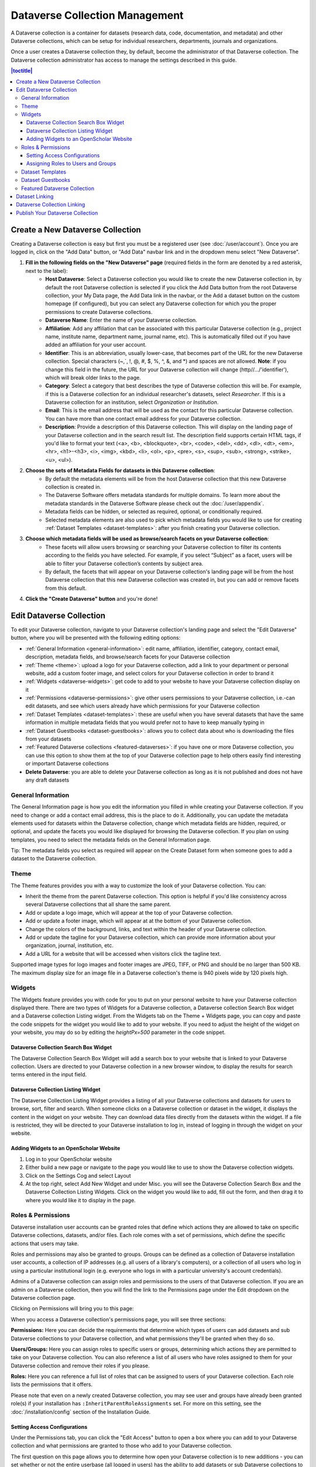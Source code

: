 Dataverse Collection Management
+++++++++++++++++++++++++++++++

A Dataverse collection is a container for datasets (research data, code, documentation, and metadata) and other Dataverse collections, which can be setup for individual researchers, departments, journals and organizations.

|image1|

Once a user creates a Dataverse collection they, by default, become the administrator of that Dataverse collection. The Dataverse collection administrator has access to manage the settings described in this guide.

.. contents:: |toctitle|
  :local:

.. _create-dataverse:

Create a New Dataverse Collection
=================================

Creating a Dataverse collection is easy but first you must be a registered user (see :doc:`/user/account`). Once you are logged in, click on the "Add Data" button, or "Add Data" navbar link and in the dropdown menu select "New Dataverse".

#. **Fill in the following fields on the "New Dataverse" page** (required fields in the form are denoted by a red asterisk, next to the label):
    * **Host Dataverse**: Select a Dataverse collection you would like to create the new Dataverse collection in, by default the root Dataverse collection is selected if you click the Add Data button from the root Dataverse collection, your My Data page, the Add Data link in the navbar, or the Add a dataset button on the custom homepage (if configured), but you can select any Dataverse collection for which you the proper permissions to create Dataverse collections.
    * **Dataverse Name**: Enter the name of your Dataverse collection.
    * **Affiliation**: Add any affiliation that can be associated with this particular Dataverse collection (e.g., project name, institute name, department name, journal name, etc). This is automatically filled out if you have added an affiliation for your user account.
    * **Identifier**: This is an abbreviation, usually lower-case, that becomes part of the URL for the new Dataverse collection. Special characters (~,\`, !, @, #, $, %, ^, &, and \*) and spaces are not allowed. **Note**: if you change this field in the future, the URL for your Dataverse collection will change (http//.../'identifier'), which will break older links to the page.
    * **Category**: Select a category that best describes the type of Dataverse collection this will be. For example, if this is a Dataverse collection for an individual researcher's datasets, select *Researcher*. If this is a Dataverse collection for an institution, select *Organization or Institution*.
    * **Email**: This is the email address that will be used as the contact for this particular Dataverse collection. You can have more than one contact email address for your Dataverse collection.
    * **Description**: Provide a description of this Dataverse collection. This will display on the landing page of your Dataverse collection and in the search result list. The description field supports certain HTML tags, if you'd like to format your text (<a>, <b>, <blockquote>, <br>, <code>, <del>, <dd>, <dl>, <dt>, <em>, <hr>, <h1>-<h3>, <i>, <img>, <kbd>, <li>, <ol>, <p>, <pre>, <s>, <sup>, <sub>, <strong>, <strike>, <u>, <ul>).
#. **Choose the sets of Metadata Fields for datasets in this Dataverse collection**:
    * By default the metadata elements will be from the host Dataverse collection that this new Dataverse collection is created in.
    * The Dataverse Software offers metadata standards for multiple domains. To learn more about the metadata standards in the Dataverse Software please check out the :doc:`/user/appendix`.
    * Metadata fields can be hidden, or selected as required, optional, or conditionally required.
    * Selected metadata elements are also used to pick which metadata fields you would like to use for creating :ref:`Dataset Templates <dataset-templates>`: after you finish creating your Dataverse collection.
#. **Choose which metadata fields will be used as browse/search facets on your Dataverse collection**:
    * These facets will allow users browsing or searching your Dataverse collection to filter its contents according to the fields you have selected. For example, if you select “Subject” as a facet, users will be able to filter your Dataverse collection’s contents by subject area.
    * By default, the facets that will appear on your Dataverse collection's landing page will be from the host Dataverse collection that this new Dataverse collection was created in, but you can add or remove facets from this default.
#. **Click the "Create Dataverse" button** and you're done!

Edit Dataverse Collection
=========================

To edit your Dataverse collection, navigate to your Dataverse collection's landing page and select the "Edit Dataverse" button, where you will be presented with the following editing options: 

- :ref:`General Information <general-information>`: edit name, affiliation, identifier, category, contact email, description, metadata fields, and browse/search facets for your Dataverse collection
- :ref:`Theme <theme>`: upload a logo for your Dataverse collection, add a link to your department or personal website, add a custom footer image, and select colors for your Dataverse collection in order to brand it
- :ref:`Widgets <dataverse-widgets>`: get code to add to your website to have your Dataverse collection display on it
- :ref:`Permissions <dataverse-permissions>`: give other users permissions to your Dataverse collection, i.e.-can edit datasets, and see which users already have which permissions for your Dataverse collection
- :ref:`Dataset Templates <dataset-templates>`: these are useful when you have several datasets that have the same information in multiple metadata fields that you would prefer not to have to keep manually typing in
- :ref:`Dataset Guestbooks <dataset-guestbooks>`: allows you to collect data about who is downloading the files from your datasets
- :ref:`Featured Dataverse collections <featured-dataverses>`: if you have one or more Dataverse collection, you can use this option to show them at the top of your Dataverse collection page to help others easily find interesting or important Dataverse collections
- **Delete Dataverse**: you are able to delete your Dataverse collection as long as it is not published and does not have any draft datasets 

.. _general-information:

General Information
---------------------

The General Information page is how you edit the information you filled in while creating your Dataverse collection. If you need to change or add a contact email address, this is the place to do it. Additionally, you can update the metadata elements used for datasets within the Dataverse collection, change which metadata fields are hidden, required, or optional, and update the facets you would like displayed for browsing the Dataverse collection. If you plan on using templates, you need to select the metadata fields on the General Information page.

Tip: The metadata fields you select as required will appear on the Create Dataset form when someone goes to add a dataset to the Dataverse collection. 

.. _theme:

Theme 
---------

The Theme features provides you with a way to customize the look of your Dataverse collection. You can:

- Inherit the theme from the parent Dataverse collection. This option is helpful if you'd like consistency across several Dataverse collections that all share the same parent.
- Add or update a logo image, which will appear at the top of your Dataverse collection.
- Add or update a footer image, which will appear at at the bottom of your Dataverse collection.
- Change the colors of the background, links, and text within the header of your Dataverse collection.
- Add or update the tagline for your Dataverse collection, which can provide more information about your organization, journal, institution, etc.
- Add a URL for a website that will be accessed when visitors click the tagline text.

Supported image types for logo images and footer images are JPEG, TIFF, or PNG and should be no larger than 500 KB. The maximum display size for an image file in a Dataverse collection's theme is 940 pixels wide by 120 pixels high. 

.. _dataverse-widgets:

Widgets
--------------

The Widgets feature provides you with code for you to put on your personal website to have your Dataverse collection displayed there. There are two types of Widgets for a Dataverse collection, a Dataverse collection Search Box widget and a Dataverse collection Listing widget. From the Widgets tab on the Theme + Widgets page, you can copy and paste the code snippets for the widget you would like to add to your website. If you need to adjust the height of the widget on your website, you may do so by editing the `heightPx=500` parameter in the code snippet.

Dataverse Collection Search Box Widget
**************************************

The Dataverse Collection Search Box Widget will add a search box to your website that is linked to your Dataverse collection. Users are directed to your Dataverse collection in a new browser window, to display the results for search terms entered in the input field. 

Dataverse Collection Listing Widget
***********************************

The Dataverse Collection Listing Widget provides a listing of all your Dataverse collections and datasets for users to browse, sort, filter and search. When someone clicks on a Dataverse collection or dataset in the widget, it displays the content in the widget on your website. They can download data files directly from the datasets within the widget. If a file is restricted, they will be directed to your Dataverse installation to log in, instead of logging in through the widget on your website.

.. _openscholar-dataverse-level:

Adding Widgets to an OpenScholar Website
******************************************
#. Log in to your OpenScholar website
#. Either build a new page or navigate to the page you would like to use to show the Dataverse collection widgets.
#. Click on the Settings Cog and select Layout
#. At the top right, select Add New Widget and under Misc. you will see the Dataverse Collection Search Box and the Dataverse Collection Listing Widgets. Click on the widget you would like to add, fill out the form, and then drag it to where you would like it to display in the page.

.. _dataverse-permissions:

Roles & Permissions 
---------------------
Dataverse installation user accounts can be granted roles that define which actions they are allowed to take on specific Dataverse collections, datasets, and/or files. Each role comes with a set of permissions, which define the specific actions that users may take.

Roles and permissions may also be granted to groups. Groups can be defined as a collection of Dataverse installation user accounts, a collection of IP addresses (e.g. all users of a library's computers), or a collection of all users who log in using a particular institutional login (e.g. everyone who logs in with a particular university's account credentials).

Admins of a Dataverse collection can assign roles and permissions to the users of that Dataverse collection. If you are an admin on a Dataverse collection, then you will find the link to the Permissions page under the Edit dropdown on the Dataverse collection page. 

|image2|

Clicking on Permissions will bring you to this page:

|image3|

When you access a Dataverse collection's permissions page, you will see three sections:

**Permissions:** Here you can decide the requirements that determine which types of users can add datasets and sub Dataverse collections to your Dataverse collection, and what permissions they'll be granted when they do so.

**Users/Groups:** Here you can assign roles to specific users or groups, determining which actions they are permitted to take on your Dataverse collection. You can also reference a list of all users who have roles assigned to them for your Dataverse collection and remove their roles if you please.

**Roles:** Here you can reference a full list of roles that can be assigned to users of your Dataverse collection. Each role lists the permissions that it offers.

Please note that even on a newly created Dataverse collection, you may see user and groups have already been granted role(s) if your installation has ``:InheritParentRoleAssignments`` set. For more on this setting, see the :doc:`/installation/config` section of the Installation Guide.

Setting Access Configurations
*******************************

Under the Permissions tab, you can click the "Edit Access" button to open a box where you can add to your Dataverse collection and what permissions are granted to those who add to your Dataverse collection.

|image4|

The first question on this page allows you to determine how open your Dataverse collection is to new additions - you can set whether or not the entire userbase (all logged in users) has the ability to add datasets or sub Dataverse collections to your Dataverse collection. 

The second question on this page allows you to choose the role (and thus the permissions) granted to users who add a dataset to your Dataverse collection. The role you select will be automatically granted to any user who creates a dataset on your Dataverse collection, on that dataset, at the moment that they create it. The role the user is given determines their permissions for the dataset they've created. The key difference between the two roles is that curators can publish their own datasets, while contributors must submit the dataset to be reviewed before publication. Additionally, curators can manage dataset permissions. Note that this setting does not retroactively apply roles to users who have previously added datasets to your Dataverse collection; it only applies to users adding new datasets going forward.

Both of these settings can be changed at any time.

Assigning Roles to Users and Groups
*************************************

Under the Users/Groups tab, you can add, edit, or remove the roles granted to users and groups on your Dataverse collection. A role is a set of permissions granted to a user or group when they're using your Dataverse collection. For example, giving your research assistant the "Contributor" role would give them the following self-explanatory permissions on your Dataverse collection and all datasets within your Dataverse collection: "ViewUnpublishedDataset", "DownloadFile", "EditDataset", and "DeleteDatasetDraft". They would, however, lack the "PublishDataset" permission, and thus would be unable to publish datasets on your Dataverse collection. If you wanted to give them that permission, you would give them a role with that permission, like the Curator role. Users and groups can hold multiple roles at the same time if needed. Roles can be removed at any time. All roles and their associated permissions are listed under the "Roles" tab of the same page.

|image5|

Note that the Dataset Creator role and Contributor role are sometimes confused. The Dataset Creator role is assigned at the Dataverse collection level and allows a user to create new datasets in that Dataverse collection. The Contributor role can be assigned at the dataset level, granting a user the ability to edit *that specific* dataset. Alternatively, the Contributor role can be assigned at the Dataverse collection level, granting the user the ability to edit *all* datasets in that Dataverse collection.

|image6|

Note: If you need to assign a role to ALL user accounts in a Dataverse installation, you can assign the role to the ":authenticated-users" group.

.. _dataset-templates: 

Dataset Templates
-------------------

Templates are useful when you have several datasets that have the same information in multiple metadata fields that you would prefer not to have to keep manually typing in, or if you want to use a custom set of Terms of Use and Access for multiple datasets in a Dataverse collection. In Dataverse Software 4.0+, templates are created at the Dataverse collection level, can be deleted (so it does not show for future datasets), set to default (not required), or can be copied so you do not have to start over when creating a new template with similar metadata from another template. When a template is deleted, it does not impact the datasets that have used the template already.

How do you create a template? 

#. Navigate to your Dataverse collection, click on the Edit Dataverse button and select Dataset Templates. 
#. Once you have clicked on Dataset Templates, you will be brought to the Dataset Templates page. On this page, you can 1) decide to use the dataset templates from your parent Dataverse collection 2) create a new dataset template or 3) do both.
#. Click on the Create Dataset Template to get started. You will see that the template is the same as the create dataset page with an additional field at the top of the page to add a name for the template.
#. After adding information into the metadata fields you have information for and clicking Save and Add Terms, you will be brought to the page where you can add custom Terms of Use and Access. If you do not need custom Terms of Use and Access, click the Save Dataset Template, and only the metadata fields will be saved.
#. After clicking Save Dataset Template, you will be brought back to the Manage Dataset Templates page and should see your template listed there now with the make default, edit, view, or delete options. 
#. A Dataverse collection does not have to have a default template and users can select which template they would like to use while on the Create Dataset page. 
#. You can also click on the View button on the Manage Dataset Templates page to see what metadata fields have information filled in.

\* Please note that the ability to choose which metadata fields are hidden, required, or optional is done on the General Information page for the Dataverse collection.

.. _dataset-guestbooks:

Dataset Guestbooks
-----------------------------

Guestbooks allow you to collect data about who is downloading the files from your datasets. You can decide to collect account information (username, given name & last name, affiliation, etc.) as well as create custom questions (e.g., What do you plan to use this data for?). You are also able to download the data collected from the enabled guestbooks as Excel files to store and use outside of the Dataverse installation.

How do you create a guestbook?

#. After creating a Dataverse collection, click on the Edit Dataverse button and select Dataset Guestbook
#. By default, guestbooks created in the Dataverse collection your Dataverse collection is in, will appear. If you do not want to use or see those guestbooks, uncheck the checkbox that says Include Guestbooks from Root Dataverse.
#. To create a new guestbook, click the Create Dataset Guestbook button on the right side of the page. 
#. Name the guestbook, determine the account information that you would like to be required (all account information fields show when someone downloads a file), and then add Custom Questions (can be required or not required). 
#. Hit the Create Dataset Guestbook button once you have finished.

What can you do with a guestbook? After creating a guestbook, you will notice there are several options for a guestbook and appear in the list of guestbooks. 

- If you want to use a guestbook you have created, you will first need to click the button in the Action column that says Enable. Once a guestbook has been enabled, you can go to the License + Terms for a dataset and select a guestbook for it.
- There are also options to view, copy, edit, or delete a guestbook.
- Once someone has downloaded a file in a dataset where a guestbook has been assigned, an option to download collected data will appear. 

.. _featured-dataverses:

Featured Dataverse Collection
-----------------------------

Featured Dataverse collections is a way to display sub Dataverse collections in your Dataverse collection that you want to feature for people to easily see when they visit your Dataverse collection. 

Click on Featured Dataverse Collections and a pop up will appear. Select which Dataverse subcollections you would like to have appear. 

Note: Featured Dataverse collections can only be used with published Dataverse collections.

.. _dataset-linking:

Dataset Linking
===============

Dataset linking allows a Dataverse collection owner to "link" their Dataverse collection to a dataset that exists outside of that Dataverse collection, so it appears in the Dataverse collection’s list of contents without actually *being* in that Dataverse collection. You can link other users' datasets to your Dataverse collection, but that does not transfer editing or other special permissions to you. The linked dataset will still be under the original user's control. 

For example, researchers working on a collaborative study across institutions can each link their own individual institutional Dataverse collections to the one collaborative dataset, making it easier for interested parties from each institution to find the study.

In order to link a dataset, you will need your account to have the "Add Dataset" permission on the Dataverse collection that is doing the linking. If you created the Dataverse collection then you should have this permission already, but if not then you will need to ask the admin of that Dataverse collection to assign that permission to your account. You do not need any special permissions on the dataset being linked.

To link a dataset to your Dataverse collection, you must navigate to that dataset and click the white "Link" button in the upper-right corner of the dataset page. This will open up a window where you can type in the name of the Dataverse collection that you would like to link the dataset to. Select your Dataverse collection and click the save button. This will establish the link, and the dataset will now appear under your Dataverse collection.

There is currently no way to remove established links in the UI. If you need to remove a link between a Dataverse collection and a dataset, please contact the support team for the Dataverse installation you are using.

.. _dataverse-linking:

Dataverse Collection Linking
============================

Similarly to dataset linking, Dataverse collection linking allows a Dataverse collection owner to "link" their Dataverse collection to another Dataverse collection, so the Dataverse collection being linked will appear in the linking Dataverse collection's list of contents without actually *being* in that Dataverse collection. Currently, the ability to link a Dataverse collection to another Dataverse collection is a superuser only feature. 

If you need to have a Dataverse collection linked to your Dataverse collection, please contact the support team for the Dataverse installation you are using.

Publish Your Dataverse Collection
=================================================================

Once your Dataverse collection is ready to go public, go to your Dataverse collection page, click on the "Publish" button on the right 
hand side of the page. A pop-up will appear to confirm that you are ready to actually Publish, since once a Dataverse collection
is made public, it can no longer be unpublished.

.. |image1| image:: ./img/Dataverse-Diagram.png
.. |image2| image:: ./img/dvperms1.png
   :class: img-responsive
.. |image3| image:: ./img/dv2.png
   :class: img-responsive
.. |image4| image:: ./img/dv3.png
   :class: img-responsive
.. |image5| image:: ./img/dv4.png
   :class: img-responsive
.. |image6| image:: ./img/dv5.png
   :class: img-responsive
